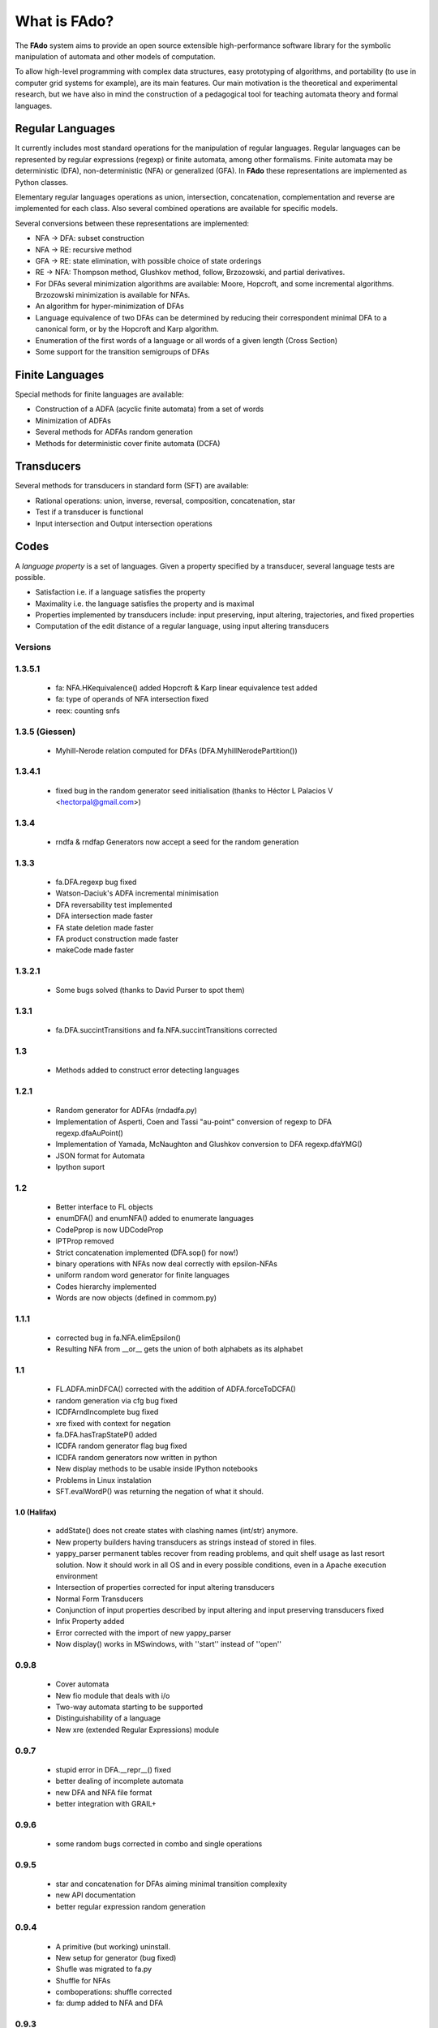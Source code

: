 =============
What is FAdo?
=============

The **FAdo** system aims to provide an open source extensible high-performance software library for the symbolic
manipulation of automata and other models of computation.

To allow high-level programming with complex data structures, easy prototyping of algorithms, and portability
(to use in computer grid systems for example), are its main features. Our main motivation is the theoretical
and experimental research, but we have also in mind the construction of a pedagogical tool for teaching automata
theory and formal languages.

-----------------
Regular Languages
-----------------

It currently includes most standard operations for the manipulation of regular languages. Regular languages can
be represented by regular expressions (regexp) or finite automata, among other formalisms. Finite automata may
be deterministic (DFA), non-deterministic (NFA) or generalized (GFA). In **FAdo** these representations are implemented
as Python classes.

Elementary regular languages operations as union, intersection, concatenation, complementation and reverse are
implemented for each class. Also several combined operations are available for specific models.

Several conversions between these representations are implemented:

* NFA -> DFA: subset construction

* NFA -> RE: recursive method

* GFA -> RE: state elimination, with possible choice of state orderings

* RE -> NFA: Thompson method, Glushkov method, follow, Brzozowski, and partial derivatives.

* For DFAs several minimization algorithms are available: Moore, Hopcroft, and some incremental algorithms. Brzozowski minimization is available for NFAs.

* An algorithm for hyper-minimization of DFAs

* Language equivalence of two DFAs can be determined by reducing their correspondent minimal DFA to a canonical form, or by the Hopcroft and Karp algorithm.

* Enumeration of the first words of a language or all words of a given length (Cross Section)

* Some support for the transition semigroups of DFAs

----------------
Finite Languages
----------------

Special methods for finite languages are available:

* Construction of a ADFA (acyclic finite automata) from a set of words

* Minimization of ADFAs

* Several methods for ADFAs random generation

* Methods for deterministic cover finite automata (DCFA)

-----------
Transducers
-----------

Several methods for transducers in standard form (SFT) are available:

* Rational operations: union, inverse, reversal, composition, concatenation, star

* Test if a transducer is functional

* Input intersection and Output intersection operations

-----
Codes
-----

A *language property* is a set of languages. Given a property specified by a transducer, several language tests are possible.

* Satisfaction i.e. if a language satisfies the property

* Maximality i.e. the language satisfies the property and is maximal

* Properties implemented by transducers include: input preserving, input altering, trajectories, and fixed properties

* Computation of the edit distance of a regular language, using input altering transducers




Versions
========

1.3.5.1
=======

  * fa: NFA.HKequivalence() added Hopcroft & Karp linear equivalence
    test added

  * fa: type of operands of NFA intersection fixed

  * reex: counting snfs


1.3.5 (Giessen)
=====
  * Myhill-Nerode relation computed for DFAs (DFA.MyhillNerodePartition())

1.3.4.1
=======
  * fixed bug in the random generator seed initialisation (thanks to Héctor L Palacios V <hectorpal@gmail.com>)

1.3.4
=====
  * rndfa & rndfap Generators now accept a seed for the random generation

1.3.3
=====
  * fa.DFA.regexp bug fixed

  * Watson-Daciuk's ADFA incremental minimisation

  * DFA reversability test implemented

  * DFA intersection made faster

  * FA state deletion made faster

  * FA product construction made faster

  * makeCode made faster

1.3.2.1
=======
  * Some bugs solved (thanks to David Purser to spot them)

1.3.1
=====
   * fa.DFA.succintTransitions and fa.NFA.succintTransitions corrected

1.3
===
   * Methods added to construct error detecting languages

1.2.1
=====
   * Random generator for ADFAs (rndadfa.py)

   * Implementation of Asperti, Coen and Tassi "au-point" conversion
     of regexp to DFA regexp.dfaAuPoint()

   * Implementation of Yamada, McNaughton and Glushkov conversion to
     DFA regexp.dfaYMG()

   * JSON format for Automata

   * Ipython suport 


1.2
===
   * Better interface to FL objects

   * enumDFA() and enumNFA() added to enumerate languages

   * CodePprop is now UDCodeProp

   * IPTProp removed

   * Strict concatenation implemented (DFA.sop() for now!)

   * binary operations with NFAs now deal correctly with epsilon-NFAs

   * uniform random word generator for finite languages

   * Codes hierarchy implemented

   * Words are now objects (defined in commom.py)

1.1.1
=====

   * corrected bug in fa.NFA.elimEpsilon()

   * Resulting NFA from __or__ gets the union of both alphabets as its alphabet

1.1
===

   * FL.ADFA.minDFCA() corrected with the addition of ADFA.forceToDCFA()

   * random generation via cfg bug fixed

   * ICDFArndIncomplete bug fixed

   * xre fixed with context for negation

   * fa.DFA.hasTrapStateP() added

   * ICDFA random generator flag bug fixed

   * ICDFA random generators now written in python

   * New display methods to be usable inside IPython notebooks

   * Problems in Linux instalation

   * SFT.evalWordP() was returning the negation of what it should.

1.0 (Halifax)
-------------

    * addState() does not create states with clashing names (int/str)
      anymore.

    * New property builders having transducers as strings instead of
      stored in files.

    * yappy_parser permanent tables recover from reading problems, and
      quit shelf usage as last resort solution. Now it should work in
      all OS and in every possible conditions, even in a Apache
      execution environment 

    * Intersection of properties corrected for input altering transducers

    * Normal Form Transducers

    * Conjunction of input properties described by input altering and
      input preserving transducers fixed 

    * Infix Property added

    * Error corrected with the import of new yappy_parser

    * Now display() works in MSwindows, with ''start'' instead of ''open''

0.9.8
=====

    * Cover automata

    * New fio module that deals with i/o

    * Two-way automata starting to be supported

    * Distinguishability of a language

    * New xre (extended Regular Expressions) module

0.9.7
=====

    * stupid error in DFA.__repr__() fixed

    * better dealing of incomplete automata

    * new DFA and NFA file format

    * better integration with GRAIL+

0.9.6
=====

    * some random bugs corrected in combo and single operations

0.9.5
=====

    * star and concatenation for DFAs aiming minimal transition
      complexity

    * new API documentation

    * better regular expression random generation

0.9.4
=====

    * A primitive (but working) uninstall. 

    * New setup for generator (bug fixed)

    * Shufle was migrated to fa.py	

    * Shuffle for NFAs

    * comboperations: shuffle corrected

    * fa: dump added to NFA and DFA

0.9.3
=====

    * Prefix-free and prefix-closed finite languages random trie added

    * Renaming of AcyclicP to acyclicP. Loops are now excluded from
      the test unless a strict flag is passed as an argument.

    * trimP corrected accordingly

    * Version in package now reflects the proper version and not the
      major one 

    * Corrections and simplifications added to ADFA.minimal()

    * Random balanced and "unbalanced" trie generation

    * Solved a bug with a mutual inclusions between fa and fl.

    * DFAtoADFA now resides in fl.

    * sigmaInititialSegment() added to fl

    * fa: product of dfas now ensures that its argument is a dfa.

0.9.2
=====

    * Grammar tables for grail, reex and FAdo now start with a "."

    * fl.py (Finite Languages) added to the project: AFA, ADFA and
      ANFA supported

    * Grail+ interface inproved. Now, only if the command hasmore than
      one argument a temporary file is created.

    * Uniform random generation of trie automata with (at least) a
      word of a maximum lenght added (fl.py)

    * rndfa.py added: a wrap for the ICDFA random Generator.

    * Errors corrected in minimazation methods.

    * readFromFile now supports comments as documented.

    * saveToFile deals correctly with append flag.

    * Bugs on deleteState() were corrected. 



